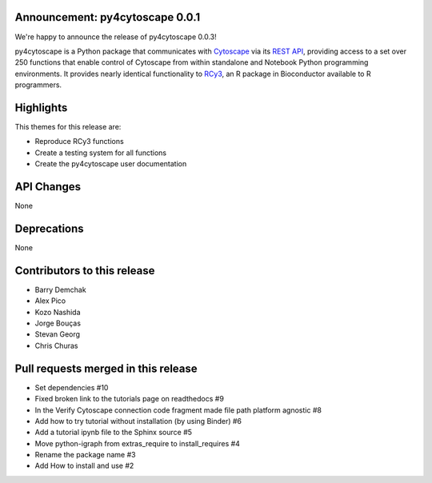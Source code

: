 Announcement: py4cytoscape 0.0.1
--------------------------------

We're happy to announce the release of py4cytoscape 0.0.3!

py4cytoscape is a Python package that communicates with `Cytoscape <https://cytoscape.org>`_
via its `REST API <https://pubmed.ncbi.nlm.nih.gov/31477170/>`_, providing access to a set over 250 functions that
enable control of Cytoscape from within standalone and Notebook Python programming environments. It provides
nearly identical functionality to `RCy3 <https://www.ncbi.nlm.nih.gov/pmc/articles/PMC6880260/>`_, an R package in
Bioconductor available to R programmers.


Highlights
----------

This themes for this release are:

* Reproduce RCy3 functions
* Create a testing system for all functions
* Create the py4cytoscape user documentation

API Changes
-----------

None

Deprecations
------------

None

Contributors to this release
----------------------------

- Barry Demchak
- Alex Pico
- Kozo Nashida
- Jorge Bouças
- Stevan Georg
- Chris Churas

Pull requests merged in this release
------------------------------------

- Set dependencies #10
- Fixed broken link to the tutorials page on readthedocs #9
- In the Verify Cytoscape connection code fragment made file path platform agnostic #8
- Add how to try tutorial without installation (by using Binder) #6
- Add a tutorial ipynb file to the Sphinx source #5
- Move python-igraph from extras_require to install_requires #4
- Rename the package name #3
- Add How to install and use #2
